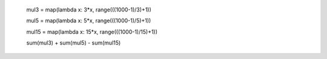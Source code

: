 

    mul3 = map(lambda x: 3*x, range(((1000-1)/3)+1))
    
    mul5 = map(lambda x: 5*x, range(((1000-1)/5)+1))
    
    mul15 = map(lambda x: 15*x, range(((1000-1)/15)+1))
    
    sum(mul3) + sum(mul5) - sum(mul15)
